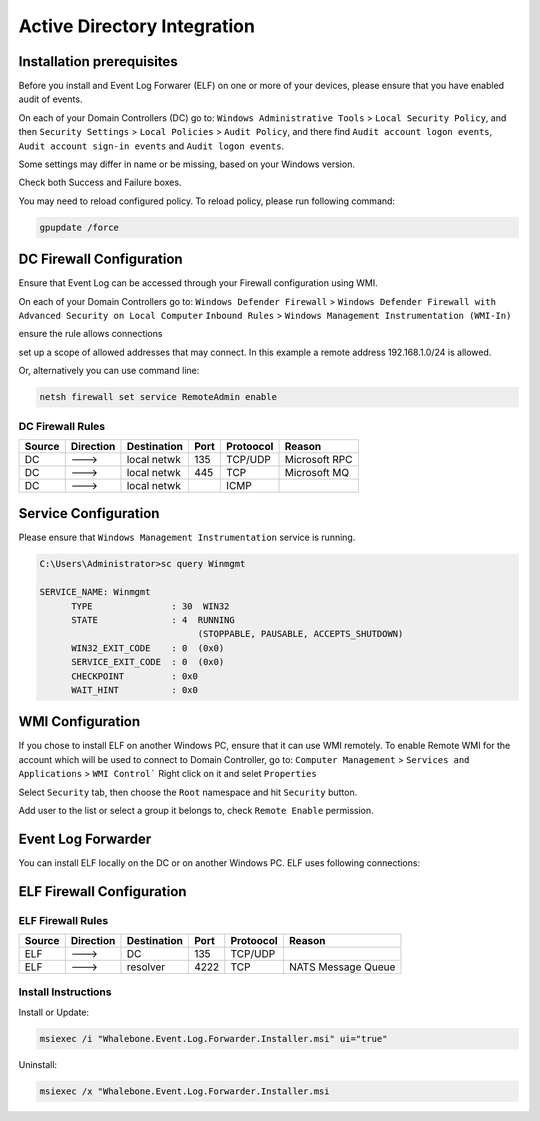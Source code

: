 ============================
Active Directory Integration
============================

**************************
Installation prerequisites
**************************

Before you install and Event Log Forwarer (ELF) on one or more of your devices, please ensure that you have enabled audit of events. 

On each of your Domain Controllers (DC) go to:
``Windows Administrative Tools`` > ``Local Security Policy``, and then
``Security Settings`` > ``Local Policies`` > ``Audit Policy``, and there find
``Audit account logon events``, ``Audit account sign-in events`` and  ``Audit logon events``. 

Some settings may differ in name or be missing, based on your Windows version.

.. image:: ./img/ad_integration_1.png
   :align: center

Check both Success and Failure boxes.

.. image:: ./img/ad_integration_2.png
   :align: center

You may need to reload configured policy. To reload policy, please run following command:

.. code-block:: shell

   gpupdate /force


*************************
DC Firewall Configuration
*************************

Ensure that Event Log can be accessed through your Firewall configuration using WMI.

On each of your Domain Controllers go to:
``Windows Defender Firewall`` > ``Windows Defender Firewall with Advanced Security on Local Computer`` 
``Inbound Rules`` > ``Windows Management Instrumentation (WMI-In)``

ensure the rule allows connections

.. image:: ./img/ad_integration_3.png
   :align: center

set up a scope of allowed addresses that may connect. In this example a remote address 192.168.1.0/24 is allowed.

.. image:: ./img/ad_integration_4.png
   :align: center

Or, alternatively you can use command line:
   
.. code-block:: shell

   netsh firewall set service RemoteAdmin enable


DC Firewall Rules
=================

====== ========= =========== ==== ========= ===========================
Source Direction Destination Port Protoocol Reason
====== ========= =========== ==== ========= ===========================
DC     --->      local netwk 135  TCP/UDP   Microsoft RPC	
DC     --->      local netwk 445  TCP       Microsoft MQ	
DC     --->      local netwk      ICMP      	
====== ========= =========== ==== ========= ===========================


*********************
Service Configuration
*********************

Please ensure that ``Windows Management Instrumentation`` service is running.

.. code-block:: shell

   C:\Users\Administrator>sc query Winmgmt

   SERVICE_NAME: Winmgmt
         TYPE               : 30  WIN32
         STATE              : 4  RUNNING
                                 (STOPPABLE, PAUSABLE, ACCEPTS_SHUTDOWN)
         WIN32_EXIT_CODE    : 0  (0x0)
         SERVICE_EXIT_CODE  : 0  (0x0)
         CHECKPOINT         : 0x0
         WAIT_HINT          : 0x0

.. image:: ./img/ad_integration_5.png
   :align: center


*****************
WMI Configuration
*****************

If you chose to install ELF on another Windows PC, ensure that it can use WMI remotely. To enable Remote WMI for the account which will be used to connect to Domain Controller, go to:
``Computer Management`` > ``Services and Applications`` > ``WMI Control```
Right click on it and selet ``Properties``

.. image:: ./img/ad_integration_6.png
   :align: center

Select ``Security`` tab, then choose the ``Root`` namespace and hit ``Security`` button.

.. image:: ./img/ad_integration_7.png
   :align: center

Add user to the list or select a group it belongs to, check ``Remote Enable`` permission.

.. image:: ./img/ad_integration_8.png
   :align: center

*******************
Event Log Forwarder
*******************

You can install ELF locally on the DC or on another Windows PC. ELF uses following connections:

**************************
ELF Firewall Configuration
**************************

ELF Firewall Rules
==================

====== ========= =========== ==== ========= ===========================
Source Direction Destination Port Protoocol Reason
====== ========= =========== ==== ========= ===========================
ELF    --->      DC          135  TCP/UDP 
ELF    --->      resolver    4222 TCP	     NATS Message Queue
====== ========= =========== ==== ========= ===========================


Install Instructions
=====================

Install or Update:

.. code-block:: shell

   msiexec /i "Whalebone.Event.Log.Forwarder.Installer.msi" ui="true"

Uninstall:

.. code-block:: shell

   msiexec /x "Whalebone.Event.Log.Forwarder.Installer.msi
